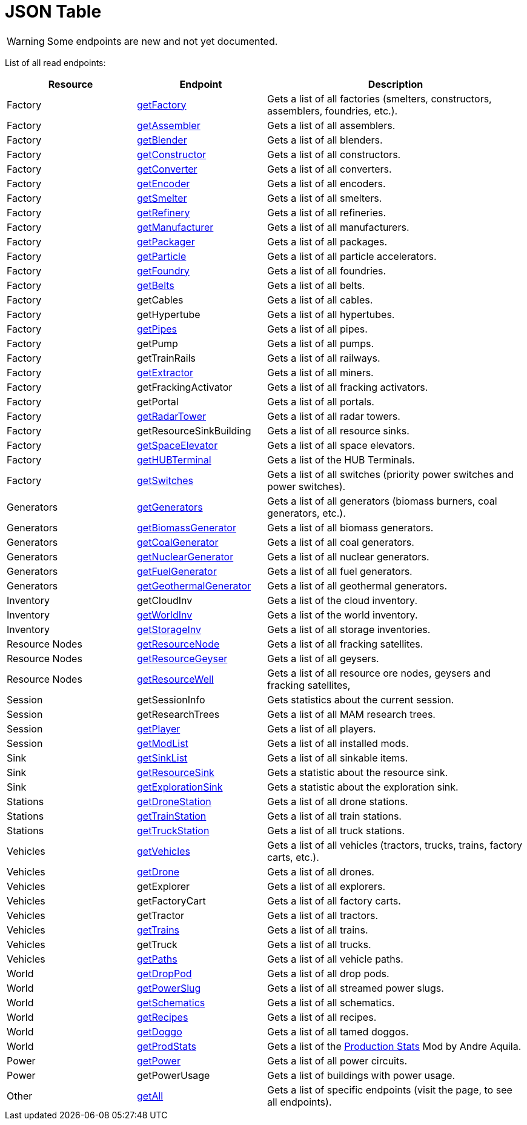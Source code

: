 = JSON Table

:url-repo: https://github.com/porisius/FicsitRemoteMonitoring

[WARNING]
====
Some endpoints are new and not yet documented.
====

List of all read endpoints:

[cols="1,1,2"]
|===
|Resource|Endpoint|Description

| Factory
| xref:json/Read/getFactory.adoc[getFactory]
| Gets a list of all factories (smelters, constructors, assemblers, foundries, etc.).

| Factory
| xref:json/Read/getFactory.adoc[getAssembler]
| Gets a list of all assemblers.

| Factory
| xref:json/Read/getFactory.adoc[getBlender]
| Gets a list of all blenders.

| Factory
| xref:json/Read/getFactory.adoc[getConstructor]
| Gets a list of all constructors.

| Factory
| xref:json/Read/getFactory.adoc[getConverter]
| Gets a list of all converters.

| Factory
| xref:json/Read/getFactory.adoc[getEncoder]
| Gets a list of all encoders.

| Factory
| xref:json/Read/getFactory.adoc[getSmelter]
| Gets a list of all smelters.

| Factory
| xref:json/Read/getFactory.adoc[getRefinery]
| Gets a list of all refineries.

| Factory
| xref:json/Read/getFactory.adoc[getManufacturer]
| Gets a list of all manufacturers.

| Factory
| xref:json/Read/getFactory.adoc[getPackager]
| Gets a list of all packages.

| Factory
| xref:json/Read/getFactory.adoc[getParticle]
| Gets a list of all particle accelerators.

| Factory
| xref:json/Read/getFactory.adoc[getFoundry]
| Gets a list of all foundries.

| Factory
| xref:json/Read/getBelts.adoc[getBelts]
| Gets a list of all belts.

| Factory
| getCables
| Gets a list of all cables.

| Factory
| getHypertube
| Gets a list of all hypertubes.

| Factory
| xref:json/Read/getPipes.adoc[getPipes]
| Gets a list of all pipes.

| Factory
| getPump
| Gets a list of all pumps.

| Factory
| getTrainRails
| Gets a list of all railways.

| Factory
| xref:json/Read/getExtractor.adoc[getExtractor]
| Gets a list of all miners.

| Factory
| getFrackingActivator
| Gets a list of all fracking activators.

| Factory
| getPortal
| Gets a list of all portals.

| Factory
| xref:json/Read/getRadarTower.adoc[getRadarTower]
| Gets a list of all radar towers.

| Factory
| getResourceSinkBuilding
| Gets a list of all resource sinks.

| Factory
| xref:json/Read/getSpaceElevator.adoc[getSpaceElevator]
| Gets a list of all space elevators.

| Factory
| xref:json/Read/getHUBTerminal.adoc[getHUBTerminal]
| Gets a list of the HUB Terminals.

| Factory
| xref:json/Read/getSwitches.adoc[getSwitches]
| Gets a list of all switches (priority power switches and power switches).




| Generators
| xref:json/Read/getGenerators.adoc[getGenerators]
| Gets a list of all generators (biomass burners, coal generators, etc.).

| Generators
| xref:json/Read/getGenerators.adoc[getBiomassGenerator]
| Gets a list of all biomass generators.

| Generators
| xref:json/Read/getGenerators.adoc[getCoalGenerator]
| Gets a list of all coal generators.

| Generators
| xref:json/Read/getGenerators.adoc[getNuclearGenerator]
| Gets a list of all nuclear generators.

| Generators
| xref:json/Read/getGenerators.adoc[getFuelGenerator]
| Gets a list of all fuel generators.

| Generators
| xref:json/Read/getGenerators.adoc[getGeothermalGenerator]
| Gets a list of all geothermal generators.



| Inventory
| getCloudInv
| Gets a list of the cloud inventory.

| Inventory
| xref:json/Read/getWorldInv.adoc[getWorldInv]
| Gets a list of the world inventory.

| Inventory
| xref:json/Read/getStorageInv.adoc[getStorageInv]
| Gets a list of all storage inventories.



| Resource Nodes
| xref:json/Read/getResourceNode.adoc[getResourceNode]
| Gets a list of all fracking satellites.

| Resource Nodes
| xref:json/Read/getResourceNode.adoc[getResourceGeyser]
| Gets a list of all geysers.

| Resource Nodes
| xref:json/Read/getResourceNode.adoc[getResourceWell]
| Gets a list of all resource ore nodes, geysers and fracking satellites,



| Session
| getSessionInfo
| Gets statistics about the current session.

| Session
| getResearchTrees
| Gets a list of all MAM research trees.

| Session
| xref:json/Read/getPlayer.adoc[getPlayer]
| Gets a list of all players.

| Session
| xref:json/Read/getModList.adoc[getModList]
| Gets a list of all installed mods.



| Sink
| xref:json/Read/getSinkList.adoc[getSinkList]
| Gets a list of all sinkable items.

| Sink
| xref:json/Read/getResourceSink.adoc[getResourceSink]
| Gets a statistic about the resource sink.

| Sink
| xref:json/Read/getResourceSink.adoc[getExplorationSink]
| Gets a statistic about the exploration sink.



| Stations
| xref:json/Read/getDroneStation.adoc[getDroneStation]
| Gets a list of all drone stations.

| Stations
| xref:json/Read/getTrainStation.adoc[getTrainStation]
| Gets a list of all train stations.

| Stations
| xref:json/Read/getTruckStation.adoc[getTruckStation]
| Gets a list of all truck stations.



| Vehicles
| xref:json/Read/getVehicles.adoc[getVehicles]
| Gets a list of all vehicles (tractors, trucks, trains, factory carts, etc.).

| Vehicles
| xref:json/Read/getDrone.adoc[getDrone]
| Gets a list of all drones.

| Vehicles
| getExplorer
| Gets a list of all explorers.

| Vehicles
| getFactoryCart
| Gets a list of all factory carts.

| Vehicles
| getTractor
| Gets a list of all tractors.

| Vehicles
| xref:json/Read/getTrains.adoc[getTrains]
| Gets a list of all trains.

| Vehicles
| getTruck
| Gets a list of all trucks.

| Vehicles
| xref:json/Read/getPaths.adoc[getPaths]
| Gets a list of all vehicle paths.



| World
| xref:json/Read/getDropPod.adoc[getDropPod]
| Gets a list of all drop pods.

| World
| xref:json/Read/getPowerSlug.adoc[getPowerSlug]
| Gets a list of all streamed power slugs.

| World
| xref:json/Read/getSchematics.adoc[getSchematics]
| Gets a list of all schematics.

| World
| xref:json/Read/getRecipes.adoc[getRecipes]
| Gets a list of all recipes.

| World
| xref:json/Read/getDoggo.adoc[getDoggo]
| Gets a list of all tamed doggos.

| World
| xref:json/Read/getProdStats.adoc[getProdStats]
| Gets a list of the link:https://ficsit.app/mod/3tsvcG3A6gqKX1[Production Stats] Mod by Andre Aquila.


| Power
| xref:json/Read/getPower.adoc[getPower]
| Gets a list of all power circuits.

| Power
| getPowerUsage
| Gets a list of buildings with power usage.



| Other
| xref:json/Read/getAll.adoc[getAll]
| Gets a list of specific endpoints (visit the page, to see all endpoints).

|===